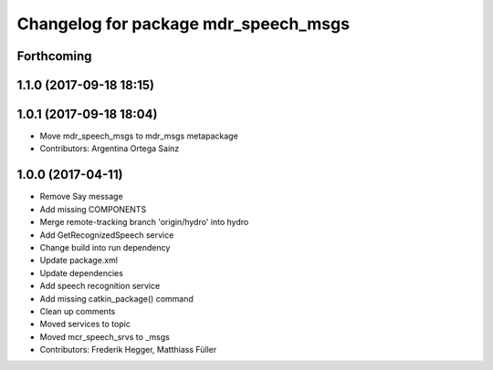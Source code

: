 ^^^^^^^^^^^^^^^^^^^^^^^^^^^^^^^^^^^^^
Changelog for package mdr_speech_msgs
^^^^^^^^^^^^^^^^^^^^^^^^^^^^^^^^^^^^^

Forthcoming
-----------

1.1.0 (2017-09-18 18:15)
------------------------

1.0.1 (2017-09-18 18:04)
------------------------
* Move mdr_speech_msgs to mdr_msgs metapackage
* Contributors: Argentina Ortega Sainz

1.0.0 (2017-04-11)
---------------------------------
* Remove Say message
* Add missing COMPONENTS
* Merge remote-tracking branch 'origin/hydro' into hydro
* Add GetRecognizedSpeech service
* Change build into run dependency
* Update package.xml
* Update dependencies
* Add speech recognition service
* Add missing catkin_package() command
* Clean up comments
* Moved services to topic
* Moved mcr_speech_srvs to _msgs
* Contributors: Frederik Hegger, Matthiass Füller
